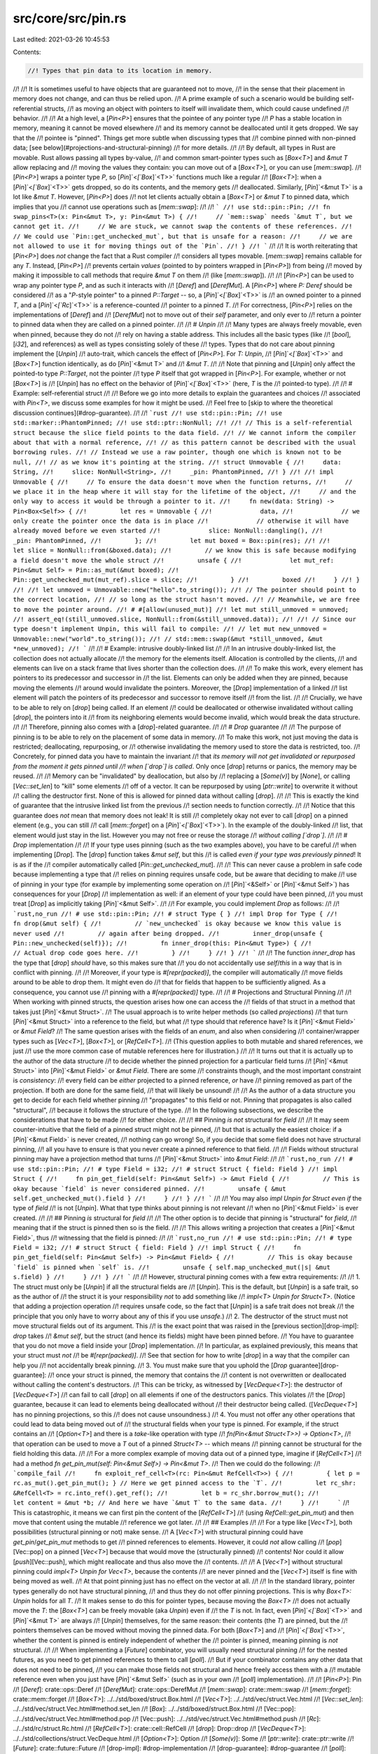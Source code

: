 src/core/src/pin.rs
===================

Last edited: 2021-03-26 10:45:53

Contents:

.. code-block:: rs

    //! Types that pin data to its location in memory.
//!
//! It is sometimes useful to have objects that are guaranteed not to move,
//! in the sense that their placement in memory does not change, and can thus be relied upon.
//! A prime example of such a scenario would be building self-referential structs,
//! as moving an object with pointers to itself will invalidate them, which could cause undefined
//! behavior.
//!
//! At a high level, a [`Pin<P>`] ensures that the pointee of any pointer type
//! `P` has a stable location in memory, meaning it cannot be moved elsewhere
//! and its memory cannot be deallocated until it gets dropped. We say that the
//! pointee is "pinned". Things get more subtle when discussing types that
//! combine pinned with non-pinned data; [see below](#projections-and-structural-pinning)
//! for more details.
//!
//! By default, all types in Rust are movable. Rust allows passing all types by-value,
//! and common smart-pointer types such as [`Box<T>`] and `&mut T` allow replacing and
//! moving the values they contain: you can move out of a [`Box<T>`], or you can use [`mem::swap`].
//! [`Pin<P>`] wraps a pointer type `P`, so [`Pin`]`<`[`Box`]`<T>>` functions much like a regular
//! [`Box<T>`]: when a [`Pin`]`<`[`Box`]`<T>>` gets dropped, so do its contents, and the memory gets
//! deallocated. Similarly, [`Pin`]`<&mut T>` is a lot like `&mut T`. However, [`Pin<P>`] does
//! not let clients actually obtain a [`Box<T>`] or `&mut T` to pinned data, which implies that you
//! cannot use operations such as [`mem::swap`]:
//!
//! ```
//! use std::pin::Pin;
//! fn swap_pins<T>(x: Pin<&mut T>, y: Pin<&mut T>) {
//!     // `mem::swap` needs `&mut T`, but we cannot get it.
//!     // We are stuck, we cannot swap the contents of these references.
//!     // We could use `Pin::get_unchecked_mut`, but that is unsafe for a reason:
//!     // we are not allowed to use it for moving things out of the `Pin`.
//! }
//! ```
//!
//! It is worth reiterating that [`Pin<P>`] does *not* change the fact that a Rust compiler
//! considers all types movable. [`mem::swap`] remains callable for any `T`. Instead, [`Pin<P>`]
//! prevents certain *values* (pointed to by pointers wrapped in [`Pin<P>`]) from being
//! moved by making it impossible to call methods that require `&mut T` on them
//! (like [`mem::swap`]).
//!
//! [`Pin<P>`] can be used to wrap any pointer type `P`, and as such it interacts with
//! [`Deref`] and [`DerefMut`]. A [`Pin<P>`] where `P: Deref` should be considered
//! as a "`P`-style pointer" to a pinned `P::Target` -- so, a [`Pin`]`<`[`Box`]`<T>>` is
//! an owned pointer to a pinned `T`, and a [`Pin`]`<`[`Rc`]`<T>>` is a reference-counted
//! pointer to a pinned `T`.
//! For correctness, [`Pin<P>`] relies on the implementations of [`Deref`] and
//! [`DerefMut`] not to move out of their `self` parameter, and only ever to
//! return a pointer to pinned data when they are called on a pinned pointer.
//!
//! # `Unpin`
//!
//! Many types are always freely movable, even when pinned, because they do not
//! rely on having a stable address. This includes all the basic types (like
//! [`bool`], [`i32`], and references) as well as types consisting solely of these
//! types. Types that do not care about pinning implement the [`Unpin`]
//! auto-trait, which cancels the effect of [`Pin<P>`]. For `T: Unpin`,
//! [`Pin`]`<`[`Box`]`<T>>` and [`Box<T>`] function identically, as do [`Pin`]`<&mut T>` and
//! `&mut T`.
//!
//! Note that pinning and [`Unpin`] only affect the pointed-to type `P::Target`, not the pointer
//! type `P` itself that got wrapped in [`Pin<P>`]. For example, whether or not [`Box<T>`] is
//! [`Unpin`] has no effect on the behavior of [`Pin`]`<`[`Box`]`<T>>` (here, `T` is the
//! pointed-to type).
//!
//! # Example: self-referential struct
//!
//! Before we go into more details to explain the guarantees and choices
//! associated with `Pin<T>`, we discuss some examples for how it might be used.
//! Feel free to [skip to where the theoretical discussion continues](#drop-guarantee).
//!
//! ```rust
//! use std::pin::Pin;
//! use std::marker::PhantomPinned;
//! use std::ptr::NonNull;
//!
//! // This is a self-referential struct because the slice field points to the data field.
//! // We cannot inform the compiler about that with a normal reference,
//! // as this pattern cannot be described with the usual borrowing rules.
//! // Instead we use a raw pointer, though one which is known not to be null,
//! // as we know it's pointing at the string.
//! struct Unmovable {
//!     data: String,
//!     slice: NonNull<String>,
//!     _pin: PhantomPinned,
//! }
//!
//! impl Unmovable {
//!     // To ensure the data doesn't move when the function returns,
//!     // we place it in the heap where it will stay for the lifetime of the object,
//!     // and the only way to access it would be through a pointer to it.
//!     fn new(data: String) -> Pin<Box<Self>> {
//!         let res = Unmovable {
//!             data,
//!             // we only create the pointer once the data is in place
//!             // otherwise it will have already moved before we even started
//!             slice: NonNull::dangling(),
//!             _pin: PhantomPinned,
//!         };
//!         let mut boxed = Box::pin(res);
//!
//!         let slice = NonNull::from(&boxed.data);
//!         // we know this is safe because modifying a field doesn't move the whole struct
//!         unsafe {
//!             let mut_ref: Pin<&mut Self> = Pin::as_mut(&mut boxed);
//!             Pin::get_unchecked_mut(mut_ref).slice = slice;
//!         }
//!         boxed
//!     }
//! }
//!
//! let unmoved = Unmovable::new("hello".to_string());
//! // The pointer should point to the correct location,
//! // so long as the struct hasn't moved.
//! // Meanwhile, we are free to move the pointer around.
//! # #[allow(unused_mut)]
//! let mut still_unmoved = unmoved;
//! assert_eq!(still_unmoved.slice, NonNull::from(&still_unmoved.data));
//!
//! // Since our type doesn't implement Unpin, this will fail to compile:
//! // let mut new_unmoved = Unmovable::new("world".to_string());
//! // std::mem::swap(&mut *still_unmoved, &mut *new_unmoved);
//! ```
//!
//! # Example: intrusive doubly-linked list
//!
//! In an intrusive doubly-linked list, the collection does not actually allocate
//! the memory for the elements itself. Allocation is controlled by the clients,
//! and elements can live on a stack frame that lives shorter than the collection does.
//!
//! To make this work, every element has pointers to its predecessor and successor in
//! the list. Elements can only be added when they are pinned, because moving the elements
//! around would invalidate the pointers. Moreover, the [`Drop`] implementation of a linked
//! list element will patch the pointers of its predecessor and successor to remove itself
//! from the list.
//!
//! Crucially, we have to be able to rely on [`drop`] being called. If an element
//! could be deallocated or otherwise invalidated without calling [`drop`], the pointers into it
//! from its neighboring elements would become invalid, which would break the data structure.
//!
//! Therefore, pinning also comes with a [`drop`]-related guarantee.
//!
//! # `Drop` guarantee
//!
//! The purpose of pinning is to be able to rely on the placement of some data in memory.
//! To make this work, not just moving the data is restricted; deallocating, repurposing, or
//! otherwise invalidating the memory used to store the data is restricted, too.
//! Concretely, for pinned data you have to maintain the invariant
//! that *its memory will not get invalidated or repurposed from the moment it gets pinned until
//! when [`drop`] is called*.  Only once [`drop`] returns or panics, the memory may be reused.
//!
//! Memory can be "invalidated" by deallocation, but also by
//! replacing a [`Some(v)`] by [`None`], or calling [`Vec::set_len`] to "kill" some elements
//! off of a vector. It can be repurposed by using [`ptr::write`] to overwrite it without
//! calling the destructor first. None of this is allowed for pinned data without calling [`drop`].
//!
//! This is exactly the kind of guarantee that the intrusive linked list from the previous
//! section needs to function correctly.
//!
//! Notice that this guarantee does *not* mean that memory does not leak! It is still
//! completely okay not ever to call [`drop`] on a pinned element (e.g., you can still
//! call [`mem::forget`] on a [`Pin`]`<`[`Box`]`<T>>`). In the example of the doubly-linked
//! list, that element would just stay in the list. However you may not free or reuse the storage
//! *without calling [`drop`]*.
//!
//! # `Drop` implementation
//!
//! If your type uses pinning (such as the two examples above), you have to be careful
//! when implementing [`Drop`]. The [`drop`] function takes `&mut self`, but this
//! is called *even if your type was previously pinned*! It is as if the
//! compiler automatically called [`Pin::get_unchecked_mut`].
//!
//! This can never cause a problem in safe code because implementing a type that
//! relies on pinning requires unsafe code, but be aware that deciding to make
//! use of pinning in your type (for example by implementing some operation on
//! [`Pin`]`<&Self>` or [`Pin`]`<&mut Self>`) has consequences for your [`Drop`]
//! implementation as well: if an element of your type could have been pinned,
//! you must treat [`Drop`] as implicitly taking [`Pin`]`<&mut Self>`.
//!
//! For example, you could implement `Drop` as follows:
//!
//! ```rust,no_run
//! # use std::pin::Pin;
//! # struct Type { }
//! impl Drop for Type {
//!     fn drop(&mut self) {
//!         // `new_unchecked` is okay because we know this value is never used
//!         // again after being dropped.
//!         inner_drop(unsafe { Pin::new_unchecked(self)});
//!         fn inner_drop(this: Pin<&mut Type>) {
//!             // Actual drop code goes here.
//!         }
//!     }
//! }
//! ```
//!
//! The function `inner_drop` has the type that [`drop`] *should* have, so this makes sure that
//! you do not accidentally use `self`/`this` in a way that is in conflict with pinning.
//!
//! Moreover, if your type is `#[repr(packed)]`, the compiler will automatically
//! move fields around to be able to drop them. It might even do
//! that for fields that happen to be sufficiently aligned. As a consequence, you cannot use
//! pinning with a `#[repr(packed)]` type.
//!
//! # Projections and Structural Pinning
//!
//! When working with pinned structs, the question arises how one can access the
//! fields of that struct in a method that takes just [`Pin`]`<&mut Struct>`.
//! The usual approach is to write helper methods (so called *projections*)
//! that turn [`Pin`]`<&mut Struct>` into a reference to the field, but what
//! type should that reference have? Is it [`Pin`]`<&mut Field>` or `&mut Field`?
//! The same question arises with the fields of an `enum`, and also when considering
//! container/wrapper types such as [`Vec<T>`], [`Box<T>`], or [`RefCell<T>`].
//! (This question applies to both mutable and shared references, we just
//! use the more common case of mutable references here for illustration.)
//!
//! It turns out that it is actually up to the author of the data structure
//! to decide whether the pinned projection for a particular field turns
//! [`Pin`]`<&mut Struct>` into [`Pin`]`<&mut Field>` or `&mut Field`. There are some
//! constraints though, and the most important constraint is *consistency*:
//! every field can be *either* projected to a pinned reference, *or* have
//! pinning removed as part of the projection. If both are done for the same field,
//! that will likely be unsound!
//!
//! As the author of a data structure you get to decide for each field whether pinning
//! "propagates" to this field or not. Pinning that propagates is also called "structural",
//! because it follows the structure of the type.
//! In the following subsections, we describe the considerations that have to be made
//! for either choice.
//!
//! ## Pinning *is not* structural for `field`
//!
//! It may seem counter-intuitive that the field of a pinned struct might not be pinned,
//! but that is actually the easiest choice: if a [`Pin`]`<&mut Field>` is never created,
//! nothing can go wrong! So, if you decide that some field does not have structural pinning,
//! all you have to ensure is that you never create a pinned reference to that field.
//!
//! Fields without structural pinning may have a projection method that turns
//! [`Pin`]`<&mut Struct>` into `&mut Field`:
//!
//! ```rust,no_run
//! # use std::pin::Pin;
//! # type Field = i32;
//! # struct Struct { field: Field }
//! impl Struct {
//!     fn pin_get_field(self: Pin<&mut Self>) -> &mut Field {
//!         // This is okay because `field` is never considered pinned.
//!         unsafe { &mut self.get_unchecked_mut().field }
//!     }
//! }
//! ```
//!
//! You may also `impl Unpin for Struct` *even if* the type of `field`
//! is not [`Unpin`]. What that type thinks about pinning is not relevant
//! when no [`Pin`]`<&mut Field>` is ever created.
//!
//! ## Pinning *is* structural for `field`
//!
//! The other option is to decide that pinning is "structural" for `field`,
//! meaning that if the struct is pinned then so is the field.
//!
//! This allows writing a projection that creates a [`Pin`]`<&mut Field>`, thus
//! witnessing that the field is pinned:
//!
//! ```rust,no_run
//! # use std::pin::Pin;
//! # type Field = i32;
//! # struct Struct { field: Field }
//! impl Struct {
//!     fn pin_get_field(self: Pin<&mut Self>) -> Pin<&mut Field> {
//!         // This is okay because `field` is pinned when `self` is.
//!         unsafe { self.map_unchecked_mut(|s| &mut s.field) }
//!     }
//! }
//! ```
//!
//! However, structural pinning comes with a few extra requirements:
//!
//! 1.  The struct must only be [`Unpin`] if all the structural fields are
//!     [`Unpin`]. This is the default, but [`Unpin`] is a safe trait, so as the author of
//!     the struct it is your responsibility *not* to add something like
//!     `impl<T> Unpin for Struct<T>`. (Notice that adding a projection operation
//!     requires unsafe code, so the fact that [`Unpin`] is a safe trait does not break
//!     the principle that you only have to worry about any of this if you use `unsafe`.)
//! 2.  The destructor of the struct must not move structural fields out of its argument. This
//!     is the exact point that was raised in the [previous section][drop-impl]: `drop` takes
//!     `&mut self`, but the struct (and hence its fields) might have been pinned before.
//!     You have to guarantee that you do not move a field inside your [`Drop`] implementation.
//!     In particular, as explained previously, this means that your struct must *not*
//!     be `#[repr(packed)]`.
//!     See that section for how to write [`drop`] in a way that the compiler can help you
//!     not accidentally break pinning.
//! 3.  You must make sure that you uphold the [`Drop` guarantee][drop-guarantee]:
//!     once your struct is pinned, the memory that contains the
//!     content is not overwritten or deallocated without calling the content's destructors.
//!     This can be tricky, as witnessed by [`VecDeque<T>`]: the destructor of [`VecDeque<T>`]
//!     can fail to call [`drop`] on all elements if one of the destructors panics. This violates
//!     the [`Drop`] guarantee, because it can lead to elements being deallocated without
//!     their destructor being called. ([`VecDeque<T>`] has no pinning projections, so this
//!     does not cause unsoundness.)
//! 4.  You must not offer any other operations that could lead to data being moved out of
//!     the structural fields when your type is pinned. For example, if the struct contains an
//!     [`Option<T>`] and there is a `take`-like operation with type
//!     `fn(Pin<&mut Struct<T>>) -> Option<T>`,
//!     that operation can be used to move a `T` out of a pinned `Struct<T>` -- which means
//!     pinning cannot be structural for the field holding this data.
//!
//!     For a more complex example of moving data out of a pinned type, imagine if [`RefCell<T>`]
//!     had a method `fn get_pin_mut(self: Pin<&mut Self>) -> Pin<&mut T>`.
//!     Then we could do the following:
//!     ```compile_fail
//!     fn exploit_ref_cell<T>(rc: Pin<&mut RefCell<T>>) {
//!         { let p = rc.as_mut().get_pin_mut(); } // Here we get pinned access to the `T`.
//!         let rc_shr: &RefCell<T> = rc.into_ref().get_ref();
//!         let b = rc_shr.borrow_mut();
//!         let content = &mut *b; // And here we have `&mut T` to the same data.
//!     }
//!     ```
//!     This is catastrophic, it means we can first pin the content of the [`RefCell<T>`]
//!     (using `RefCell::get_pin_mut`) and then move that content using the mutable
//!     reference we got later.
//!
//! ## Examples
//!
//! For a type like [`Vec<T>`], both possibilities (structural pinning or not) make sense.
//! A [`Vec<T>`] with structural pinning could have `get_pin`/`get_pin_mut` methods to get
//! pinned references to elements. However, it could *not* allow calling
//! [`pop`][Vec::pop] on a pinned [`Vec<T>`] because that would move the (structurally pinned)
//! contents! Nor could it allow [`push`][Vec::push], which might reallocate and thus also move the
//! contents.
//!
//! A [`Vec<T>`] without structural pinning could `impl<T> Unpin for Vec<T>`, because the contents
//! are never pinned and the [`Vec<T>`] itself is fine with being moved as well.
//! At that point pinning just has no effect on the vector at all.
//!
//! In the standard library, pointer types generally do not have structural pinning,
//! and thus they do not offer pinning projections. This is why `Box<T>: Unpin` holds for all `T`.
//! It makes sense to do this for pointer types, because moving the `Box<T>`
//! does not actually move the `T`: the [`Box<T>`] can be freely movable (aka `Unpin`) even if
//! the `T` is not. In fact, even [`Pin`]`<`[`Box`]`<T>>` and [`Pin`]`<&mut T>` are always
//! [`Unpin`] themselves, for the same reason: their contents (the `T`) are pinned, but the
//! pointers themselves can be moved without moving the pinned data. For both [`Box<T>`] and
//! [`Pin`]`<`[`Box`]`<T>>`, whether the content is pinned is entirely independent of whether the
//! pointer is pinned, meaning pinning is *not* structural.
//!
//! When implementing a [`Future`] combinator, you will usually need structural pinning
//! for the nested futures, as you need to get pinned references to them to call [`poll`].
//! But if your combinator contains any other data that does not need to be pinned,
//! you can make those fields not structural and hence freely access them with a
//! mutable reference even when you just have [`Pin`]`<&mut Self>` (such as in your own
//! [`poll`] implementation).
//!
//! [`Pin<P>`]: Pin
//! [`Deref`]: crate::ops::Deref
//! [`DerefMut`]: crate::ops::DerefMut
//! [`mem::swap`]: crate::mem::swap
//! [`mem::forget`]: crate::mem::forget
//! [`Box<T>`]: ../../std/boxed/struct.Box.html
//! [`Vec<T>`]: ../../std/vec/struct.Vec.html
//! [`Vec::set_len`]: ../../std/vec/struct.Vec.html#method.set_len
//! [`Box`]: ../../std/boxed/struct.Box.html
//! [Vec::pop]: ../../std/vec/struct.Vec.html#method.pop
//! [Vec::push]: ../../std/vec/struct.Vec.html#method.push
//! [`Rc`]: ../../std/rc/struct.Rc.html
//! [`RefCell<T>`]: crate::cell::RefCell
//! [`drop`]: Drop::drop
//! [`VecDeque<T>`]: ../../std/collections/struct.VecDeque.html
//! [`Option<T>`]: Option
//! [`Some(v)`]: Some
//! [`ptr::write`]: crate::ptr::write
//! [`Future`]: crate::future::Future
//! [drop-impl]: #drop-implementation
//! [drop-guarantee]: #drop-guarantee
//! [`poll`]: crate::future::Future::poll

#![stable(feature = "pin", since = "1.33.0")]

use crate::cmp::{self, PartialEq, PartialOrd};
use crate::fmt;
use crate::hash::{Hash, Hasher};
use crate::marker::{Sized, Unpin};
use crate::ops::{CoerceUnsized, Deref, DerefMut, DispatchFromDyn, Receiver};

/// A pinned pointer.
///
/// This is a wrapper around a kind of pointer which makes that pointer "pin" its
/// value in place, preventing the value referenced by that pointer from being moved
/// unless it implements [`Unpin`].
///
/// *See the [`pin` module] documentation for an explanation of pinning.*
///
/// [`pin` module]: self
//
// Note: the `Clone` derive below causes unsoundness as it's possible to implement
// `Clone` for mutable references.
// See <https://internals.rust-lang.org/t/unsoundness-in-pin/11311> for more details.
#[stable(feature = "pin", since = "1.33.0")]
#[lang = "pin"]
#[fundamental]
#[repr(transparent)]
#[derive(Copy, Clone)]
pub struct Pin<P> {
    pointer: P,
}

// The following implementations aren't derived in order to avoid soundness
// issues. `&self.pointer` should not be accessible to untrusted trait
// implementations.
//
// See <https://internals.rust-lang.org/t/unsoundness-in-pin/11311/73> for more details.

#[stable(feature = "pin_trait_impls", since = "1.41.0")]
impl<P: Deref, Q: Deref> PartialEq<Pin<Q>> for Pin<P>
where
    P::Target: PartialEq<Q::Target>,
{
    fn eq(&self, other: &Pin<Q>) -> bool {
        P::Target::eq(self, other)
    }

    fn ne(&self, other: &Pin<Q>) -> bool {
        P::Target::ne(self, other)
    }
}

#[stable(feature = "pin_trait_impls", since = "1.41.0")]
impl<P: Deref<Target: Eq>> Eq for Pin<P> {}

#[stable(feature = "pin_trait_impls", since = "1.41.0")]
impl<P: Deref, Q: Deref> PartialOrd<Pin<Q>> for Pin<P>
where
    P::Target: PartialOrd<Q::Target>,
{
    fn partial_cmp(&self, other: &Pin<Q>) -> Option<cmp::Ordering> {
        P::Target::partial_cmp(self, other)
    }

    fn lt(&self, other: &Pin<Q>) -> bool {
        P::Target::lt(self, other)
    }

    fn le(&self, other: &Pin<Q>) -> bool {
        P::Target::le(self, other)
    }

    fn gt(&self, other: &Pin<Q>) -> bool {
        P::Target::gt(self, other)
    }

    fn ge(&self, other: &Pin<Q>) -> bool {
        P::Target::ge(self, other)
    }
}

#[stable(feature = "pin_trait_impls", since = "1.41.0")]
impl<P: Deref<Target: Ord>> Ord for Pin<P> {
    fn cmp(&self, other: &Self) -> cmp::Ordering {
        P::Target::cmp(self, other)
    }
}

#[stable(feature = "pin_trait_impls", since = "1.41.0")]
impl<P: Deref<Target: Hash>> Hash for Pin<P> {
    fn hash<H: Hasher>(&self, state: &mut H) {
        P::Target::hash(self, state);
    }
}

impl<P: Deref<Target: Unpin>> Pin<P> {
    /// Construct a new `Pin<P>` around a pointer to some data of a type that
    /// implements [`Unpin`].
    ///
    /// Unlike `Pin::new_unchecked`, this method is safe because the pointer
    /// `P` dereferences to an [`Unpin`] type, which cancels the pinning guarantees.
    #[inline(always)]
    #[rustc_const_unstable(feature = "const_pin", issue = "76654")]
    #[stable(feature = "pin", since = "1.33.0")]
    pub const fn new(pointer: P) -> Pin<P> {
        // SAFETY: the value pointed to is `Unpin`, and so has no requirements
        // around pinning.
        unsafe { Pin::new_unchecked(pointer) }
    }

    /// Unwraps this `Pin<P>` returning the underlying pointer.
    ///
    /// This requires that the data inside this `Pin` is [`Unpin`] so that we
    /// can ignore the pinning invariants when unwrapping it.
    #[inline(always)]
    #[rustc_const_unstable(feature = "const_pin", issue = "76654")]
    #[stable(feature = "pin_into_inner", since = "1.39.0")]
    pub const fn into_inner(pin: Pin<P>) -> P {
        pin.pointer
    }
}

impl<P: Deref> Pin<P> {
    /// Construct a new `Pin<P>` around a reference to some data of a type that
    /// may or may not implement `Unpin`.
    ///
    /// If `pointer` dereferences to an `Unpin` type, `Pin::new` should be used
    /// instead.
    ///
    /// # Safety
    ///
    /// This constructor is unsafe because we cannot guarantee that the data
    /// pointed to by `pointer` is pinned, meaning that the data will not be moved or
    /// its storage invalidated until it gets dropped. If the constructed `Pin<P>` does
    /// not guarantee that the data `P` points to is pinned, that is a violation of
    /// the API contract and may lead to undefined behavior in later (safe) operations.
    ///
    /// By using this method, you are making a promise about the `P::Deref` and
    /// `P::DerefMut` implementations, if they exist. Most importantly, they
    /// must not move out of their `self` arguments: `Pin::as_mut` and `Pin::as_ref`
    /// will call `DerefMut::deref_mut` and `Deref::deref` *on the pinned pointer*
    /// and expect these methods to uphold the pinning invariants.
    /// Moreover, by calling this method you promise that the reference `P`
    /// dereferences to will not be moved out of again; in particular, it
    /// must not be possible to obtain a `&mut P::Target` and then
    /// move out of that reference (using, for example [`mem::swap`]).
    ///
    /// For example, calling `Pin::new_unchecked` on an `&'a mut T` is unsafe because
    /// while you are able to pin it for the given lifetime `'a`, you have no control
    /// over whether it is kept pinned once `'a` ends:
    /// ```
    /// use std::mem;
    /// use std::pin::Pin;
    ///
    /// fn move_pinned_ref<T>(mut a: T, mut b: T) {
    ///     unsafe {
    ///         let p: Pin<&mut T> = Pin::new_unchecked(&mut a);
    ///         // This should mean the pointee `a` can never move again.
    ///     }
    ///     mem::swap(&mut a, &mut b);
    ///     // The address of `a` changed to `b`'s stack slot, so `a` got moved even
    ///     // though we have previously pinned it! We have violated the pinning API contract.
    /// }
    /// ```
    /// A value, once pinned, must remain pinned forever (unless its type implements `Unpin`).
    ///
    /// Similarly, calling `Pin::new_unchecked` on an `Rc<T>` is unsafe because there could be
    /// aliases to the same data that are not subject to the pinning restrictions:
    /// ```
    /// use std::rc::Rc;
    /// use std::pin::Pin;
    ///
    /// fn move_pinned_rc<T>(mut x: Rc<T>) {
    ///     let pinned = unsafe { Pin::new_unchecked(Rc::clone(&x)) };
    ///     {
    ///         let p: Pin<&T> = pinned.as_ref();
    ///         // This should mean the pointee can never move again.
    ///     }
    ///     drop(pinned);
    ///     let content = Rc::get_mut(&mut x).unwrap();
    ///     // Now, if `x` was the only reference, we have a mutable reference to
    ///     // data that we pinned above, which we could use to move it as we have
    ///     // seen in the previous example. We have violated the pinning API contract.
    ///  }
    ///  ```
    ///
    /// [`mem::swap`]: crate::mem::swap
    #[lang = "new_unchecked"]
    #[inline(always)]
    #[rustc_const_unstable(feature = "const_pin", issue = "76654")]
    #[stable(feature = "pin", since = "1.33.0")]
    pub const unsafe fn new_unchecked(pointer: P) -> Pin<P> {
        Pin { pointer }
    }

    /// Gets a pinned shared reference from this pinned pointer.
    ///
    /// This is a generic method to go from `&Pin<Pointer<T>>` to `Pin<&T>`.
    /// It is safe because, as part of the contract of `Pin::new_unchecked`,
    /// the pointee cannot move after `Pin<Pointer<T>>` got created.
    /// "Malicious" implementations of `Pointer::Deref` are likewise
    /// ruled out by the contract of `Pin::new_unchecked`.
    #[stable(feature = "pin", since = "1.33.0")]
    #[inline(always)]
    pub fn as_ref(&self) -> Pin<&P::Target> {
        // SAFETY: see documentation on this function
        unsafe { Pin::new_unchecked(&*self.pointer) }
    }

    /// Unwraps this `Pin<P>` returning the underlying pointer.
    ///
    /// # Safety
    ///
    /// This function is unsafe. You must guarantee that you will continue to
    /// treat the pointer `P` as pinned after you call this function, so that
    /// the invariants on the `Pin` type can be upheld. If the code using the
    /// resulting `P` does not continue to maintain the pinning invariants that
    /// is a violation of the API contract and may lead to undefined behavior in
    /// later (safe) operations.
    ///
    /// If the underlying data is [`Unpin`], [`Pin::into_inner`] should be used
    /// instead.
    #[inline(always)]
    #[rustc_const_unstable(feature = "const_pin", issue = "76654")]
    #[stable(feature = "pin_into_inner", since = "1.39.0")]
    pub const unsafe fn into_inner_unchecked(pin: Pin<P>) -> P {
        pin.pointer
    }
}

impl<P: DerefMut> Pin<P> {
    /// Gets a pinned mutable reference from this pinned pointer.
    ///
    /// This is a generic method to go from `&mut Pin<Pointer<T>>` to `Pin<&mut T>`.
    /// It is safe because, as part of the contract of `Pin::new_unchecked`,
    /// the pointee cannot move after `Pin<Pointer<T>>` got created.
    /// "Malicious" implementations of `Pointer::DerefMut` are likewise
    /// ruled out by the contract of `Pin::new_unchecked`.
    ///
    /// This method is useful when doing multiple calls to functions that consume the pinned type.
    ///
    /// # Example
    ///
    /// ```
    /// use std::pin::Pin;
    ///
    /// # struct Type {}
    /// impl Type {
    ///     fn method(self: Pin<&mut Self>) {
    ///         // do something
    ///     }
    ///
    ///     fn call_method_twice(mut self: Pin<&mut Self>) {
    ///         // `method` consumes `self`, so reborrow the `Pin<&mut Self>` via `as_mut`.
    ///         self.as_mut().method();
    ///         self.as_mut().method();
    ///     }
    /// }
    /// ```
    #[stable(feature = "pin", since = "1.33.0")]
    #[inline(always)]
    pub fn as_mut(&mut self) -> Pin<&mut P::Target> {
        // SAFETY: see documentation on this function
        unsafe { Pin::new_unchecked(&mut *self.pointer) }
    }

    /// Assigns a new value to the memory behind the pinned reference.
    ///
    /// This overwrites pinned data, but that is okay: its destructor gets
    /// run before being overwritten, so no pinning guarantee is violated.
    #[stable(feature = "pin", since = "1.33.0")]
    #[inline(always)]
    pub fn set(&mut self, value: P::Target)
    where
        P::Target: Sized,
    {
        *(self.pointer) = value;
    }
}

impl<'a, T: ?Sized> Pin<&'a T> {
    /// Constructs a new pin by mapping the interior value.
    ///
    /// For example, if you  wanted to get a `Pin` of a field of something,
    /// you could use this to get access to that field in one line of code.
    /// However, there are several gotchas with these "pinning projections";
    /// see the [`pin` module] documentation for further details on that topic.
    ///
    /// # Safety
    ///
    /// This function is unsafe. You must guarantee that the data you return
    /// will not move so long as the argument value does not move (for example,
    /// because it is one of the fields of that value), and also that you do
    /// not move out of the argument you receive to the interior function.
    ///
    /// [`pin` module]: self#projections-and-structural-pinning
    #[stable(feature = "pin", since = "1.33.0")]
    pub unsafe fn map_unchecked<U, F>(self, func: F) -> Pin<&'a U>
    where
        U: ?Sized,
        F: FnOnce(&T) -> &U,
    {
        let pointer = &*self.pointer;
        let new_pointer = func(pointer);

        // SAFETY: the safety contract for `new_unchecked` must be
        // upheld by the caller.
        unsafe { Pin::new_unchecked(new_pointer) }
    }

    /// Gets a shared reference out of a pin.
    ///
    /// This is safe because it is not possible to move out of a shared reference.
    /// It may seem like there is an issue here with interior mutability: in fact,
    /// it *is* possible to move a `T` out of a `&RefCell<T>`. However, this is
    /// not a problem as long as there does not also exist a `Pin<&T>` pointing
    /// to the same data, and `RefCell<T>` does not let you create a pinned reference
    /// to its contents. See the discussion on ["pinning projections"] for further
    /// details.
    ///
    /// Note: `Pin` also implements `Deref` to the target, which can be used
    /// to access the inner value. However, `Deref` only provides a reference
    /// that lives for as long as the borrow of the `Pin`, not the lifetime of
    /// the `Pin` itself. This method allows turning the `Pin` into a reference
    /// with the same lifetime as the original `Pin`.
    ///
    /// ["pinning projections"]: self#projections-and-structural-pinning
    #[inline(always)]
    #[rustc_const_unstable(feature = "const_pin", issue = "76654")]
    #[stable(feature = "pin", since = "1.33.0")]
    pub const fn get_ref(self) -> &'a T {
        self.pointer
    }
}

impl<'a, T: ?Sized> Pin<&'a mut T> {
    /// Converts this `Pin<&mut T>` into a `Pin<&T>` with the same lifetime.
    #[inline(always)]
    #[rustc_const_unstable(feature = "const_pin", issue = "76654")]
    #[stable(feature = "pin", since = "1.33.0")]
    pub const fn into_ref(self) -> Pin<&'a T> {
        Pin { pointer: self.pointer }
    }

    /// Gets a mutable reference to the data inside of this `Pin`.
    ///
    /// This requires that the data inside this `Pin` is `Unpin`.
    ///
    /// Note: `Pin` also implements `DerefMut` to the data, which can be used
    /// to access the inner value. However, `DerefMut` only provides a reference
    /// that lives for as long as the borrow of the `Pin`, not the lifetime of
    /// the `Pin` itself. This method allows turning the `Pin` into a reference
    /// with the same lifetime as the original `Pin`.
    #[inline(always)]
    #[stable(feature = "pin", since = "1.33.0")]
    #[rustc_const_unstable(feature = "const_pin", issue = "76654")]
    pub const fn get_mut(self) -> &'a mut T
    where
        T: Unpin,
    {
        self.pointer
    }

    /// Gets a mutable reference to the data inside of this `Pin`.
    ///
    /// # Safety
    ///
    /// This function is unsafe. You must guarantee that you will never move
    /// the data out of the mutable reference you receive when you call this
    /// function, so that the invariants on the `Pin` type can be upheld.
    ///
    /// If the underlying data is `Unpin`, `Pin::get_mut` should be used
    /// instead.
    #[inline(always)]
    #[stable(feature = "pin", since = "1.33.0")]
    #[rustc_const_unstable(feature = "const_pin", issue = "76654")]
    pub const unsafe fn get_unchecked_mut(self) -> &'a mut T {
        self.pointer
    }

    /// Construct a new pin by mapping the interior value.
    ///
    /// For example, if you  wanted to get a `Pin` of a field of something,
    /// you could use this to get access to that field in one line of code.
    /// However, there are several gotchas with these "pinning projections";
    /// see the [`pin` module] documentation for further details on that topic.
    ///
    /// # Safety
    ///
    /// This function is unsafe. You must guarantee that the data you return
    /// will not move so long as the argument value does not move (for example,
    /// because it is one of the fields of that value), and also that you do
    /// not move out of the argument you receive to the interior function.
    ///
    /// [`pin` module]: self#projections-and-structural-pinning
    #[stable(feature = "pin", since = "1.33.0")]
    pub unsafe fn map_unchecked_mut<U, F>(self, func: F) -> Pin<&'a mut U>
    where
        U: ?Sized,
        F: FnOnce(&mut T) -> &mut U,
    {
        // SAFETY: the caller is responsible for not moving the
        // value out of this reference.
        let pointer = unsafe { Pin::get_unchecked_mut(self) };
        let new_pointer = func(pointer);
        // SAFETY: as the value of `this` is guaranteed to not have
        // been moved out, this call to `new_unchecked` is safe.
        unsafe { Pin::new_unchecked(new_pointer) }
    }
}

impl<T: ?Sized> Pin<&'static T> {
    /// Get a pinned reference from a static reference.
    ///
    /// This is safe, because `T` is borrowed for the `'static` lifetime, which
    /// never ends.
    #[unstable(feature = "pin_static_ref", issue = "78186")]
    #[rustc_const_unstable(feature = "const_pin", issue = "76654")]
    pub const fn static_ref(r: &'static T) -> Pin<&'static T> {
        // SAFETY: The 'static borrow guarantees the data will not be
        // moved/invalidated until it gets dropped (which is never).
        unsafe { Pin::new_unchecked(r) }
    }
}

impl<T: ?Sized> Pin<&'static mut T> {
    /// Get a pinned mutable reference from a static mutable reference.
    ///
    /// This is safe, because `T` is borrowed for the `'static` lifetime, which
    /// never ends.
    #[unstable(feature = "pin_static_ref", issue = "78186")]
    #[rustc_const_unstable(feature = "const_pin", issue = "76654")]
    pub const fn static_mut(r: &'static mut T) -> Pin<&'static mut T> {
        // SAFETY: The 'static borrow guarantees the data will not be
        // moved/invalidated until it gets dropped (which is never).
        unsafe { Pin::new_unchecked(r) }
    }
}

#[stable(feature = "pin", since = "1.33.0")]
impl<P: Deref> Deref for Pin<P> {
    type Target = P::Target;
    fn deref(&self) -> &P::Target {
        Pin::get_ref(Pin::as_ref(self))
    }
}

#[stable(feature = "pin", since = "1.33.0")]
impl<P: DerefMut<Target: Unpin>> DerefMut for Pin<P> {
    fn deref_mut(&mut self) -> &mut P::Target {
        Pin::get_mut(Pin::as_mut(self))
    }
}

#[unstable(feature = "receiver_trait", issue = "none")]
impl<P: Receiver> Receiver for Pin<P> {}

#[stable(feature = "pin", since = "1.33.0")]
impl<P: fmt::Debug> fmt::Debug for Pin<P> {
    fn fmt(&self, f: &mut fmt::Formatter<'_>) -> fmt::Result {
        fmt::Debug::fmt(&self.pointer, f)
    }
}

#[stable(feature = "pin", since = "1.33.0")]
impl<P: fmt::Display> fmt::Display for Pin<P> {
    fn fmt(&self, f: &mut fmt::Formatter<'_>) -> fmt::Result {
        fmt::Display::fmt(&self.pointer, f)
    }
}

#[stable(feature = "pin", since = "1.33.0")]
impl<P: fmt::Pointer> fmt::Pointer for Pin<P> {
    fn fmt(&self, f: &mut fmt::Formatter<'_>) -> fmt::Result {
        fmt::Pointer::fmt(&self.pointer, f)
    }
}

// Note: this means that any impl of `CoerceUnsized` that allows coercing from
// a type that impls `Deref<Target=impl !Unpin>` to a type that impls
// `Deref<Target=Unpin>` is unsound. Any such impl would probably be unsound
// for other reasons, though, so we just need to take care not to allow such
// impls to land in std.
#[stable(feature = "pin", since = "1.33.0")]
impl<P, U> CoerceUnsized<Pin<U>> for Pin<P> where P: CoerceUnsized<U> {}

#[stable(feature = "pin", since = "1.33.0")]
impl<P, U> DispatchFromDyn<Pin<U>> for Pin<P> where P: DispatchFromDyn<U> {}


